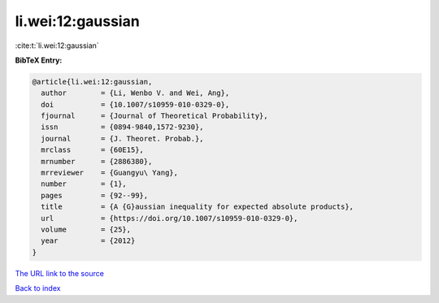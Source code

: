 li.wei:12:gaussian
==================

:cite:t:`li.wei:12:gaussian`

**BibTeX Entry:**

.. code-block:: bibtex

   @article{li.wei:12:gaussian,
     author        = {Li, Wenbo V. and Wei, Ang},
     doi           = {10.1007/s10959-010-0329-0},
     fjournal      = {Journal of Theoretical Probability},
     issn          = {0894-9840,1572-9230},
     journal       = {J. Theoret. Probab.},
     mrclass       = {60E15},
     mrnumber      = {2886380},
     mrreviewer    = {Guangyu\ Yang},
     number        = {1},
     pages         = {92--99},
     title         = {A {G}aussian inequality for expected absolute products},
     url           = {https://doi.org/10.1007/s10959-010-0329-0},
     volume        = {25},
     year          = {2012}
   }
`The URL link to the source <https://doi.org/10.1007/s10959-010-0329-0>`_


`Back to index <../By-Cite-Keys.html>`_
